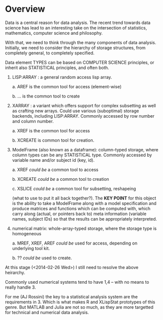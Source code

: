* Overview

Data is a central reason for data analysis.  The recent trend towards
data science has lead to an interesting take on the intersection of
statistics, mathematics, computer science and philosophy.

With that, we need to think through the many components of data
analysis.  Initially, we need to consider the hierarchy of storage
structures, from completely general, to completely specified.

Data element TYPES can be based on COMPUTER SCIENCE principles, or
inherit also STATISTICAL principles, and often both. 

1. LISP:ARRAY : a general random access lisp array.  

   a. AREF is the common tool for access (element-wise)

   b. ... is the common tool to create

2. XARRAY : a variant which offers support for complex subsetting as
   well as crafting new arrays.  Could use various (suboptimal)
   storage backends, including LISP:ARRAY.   Commonly accessed by row
   number and column number.

   a. XREF is the common tool for access

   b. XCREATE is common tool for creation.

3. ModelFrame (also known as a dataframe): column-typed storage, where
   column types can be any STATISTICAL type.  Commonly accessed by
   variable name and/or subject id (key, id).

   a. XREF /could be/ a common tool to access

   b. XCREATE /could be/ a common tool to creation

   c. XSLICE /could be/ a common tool for subsetting, reshapeing 
 
   (what to use to put it all back together?).  The *KEY POINT* for
   this object is the ability to take a ModelFrame along with a model
   specification and produce matrices and functions which can be
   computed with, which carry along (actual, or pointers back to) meta
   information (variable names, subject IDs) so that the results can
   be appropriately interpreted.

4. numerical matrix:  whole-array-typed storage, where the storage
   type is homogeneous

   a. MREF, XREF, AREF /could be/ used for access, depending on
      underlying tool kit. 

   b. ?? /could be/ used to create.


At this stage (<2014-02-26 Wed>) I still need to resolve the above
heirarchy. 

Commonly used numerical systems tend to have 1,4 -- with no means to
really handle 3.   

For me (AJ Rossini) the key to a statistical analysis system are the
requirements in 3.  Which is what makes R and XLispStat prototypes of
this genre.  But MATLAB and Julia are not so much, as they are more
targetted for technical and numerical data analysis.  


